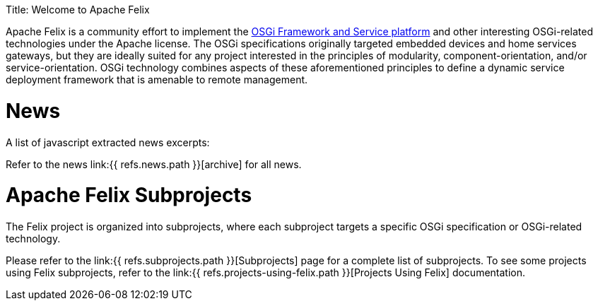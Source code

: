 :doctype: book

Title: Welcome to Apache Felix

Apache Felix is a community effort to implement the http://www.osgi.org/Specifications/HomePage[OSGi Framework and Service platform] and other interesting OSGi-related technologies under the Apache license.
The OSGi specifications originally targeted embedded devices and home services gateways, but they are ideally suited for any project interested in the principles of modularity, component-orientation, and/or service-orientation.
OSGi technology combines aspects of these aforementioned principles to define a dynamic service deployment framework that is amenable to remote management.

= News

A list of javascript extracted news excerpts:


Refer to the news link:{{ refs.news.path }}[archive] for all news.

= Apache Felix Subprojects

The Felix project is organized into subprojects, where each subproject targets a specific OSGi specification or OSGi-related technology.

Please refer to the link:{{ refs.subprojects.path }}[Subprojects] page for a complete list of subprojects.
To see some projects using Felix subprojects, refer to the link:{{ refs.projects-using-felix.path }}[Projects Using Felix] documentation.
